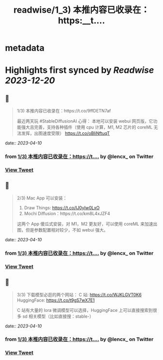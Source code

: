 :PROPERTIES:
:title: readwise/1_3) 本推内容已收录在：https:__t....
:END:


* metadata
:PROPERTIES:
:author: [[lencx_ on Twitter]]
:full-title: "1/3) 本推内容已收录在：https://t...."
:category: [[tweets]]
:url: https://twitter.com/lencx_/status/1645270059647119362
:image-url: https://pbs.twimg.com/profile_images/1085701406470750208/iG_bM0AH.jpg
:END:

* Highlights first synced by [[Readwise]] [[2023-12-20]]
** 📌
#+BEGIN_QUOTE
1/3) 本推内容已收录在：https://t.co/9ffDETN7af

最近两天玩 #StableDiffusionAI 心得：
本地可以安装 webui 网页版，它功能强大且完善，支持各种插件（使用 cpu 计算，M1, M2 芯片的 coreML 无法发挥，出图速度受限）
https://t.co/oBIiNftuqT 
#+END_QUOTE
    date:: [[2023-04-10]]
*** from _1/3) 本推内容已收录在：https://t...._ by @lencx_ on Twitter
*** [[https://twitter.com/lencx_/status/1645270059647119362][View Tweet]]
** 📌
#+BEGIN_QUOTE
2/3) Mac App 可以安装：
1. Draw Things: https://t.co/IJ0yIw0LxO
2. Mochi Diffusion：https://t.co/km8L4xJZF4

这两个 App 傻瓜式安装，对 M1，M2 更友好，可以使用 coreML 来加速出图，但是参数配置相对较少，不如 webui 强大。 
#+END_QUOTE
    date:: [[2023-04-10]]
*** from _1/3) 本推内容已收录在：https://t...._ by @lencx_ on Twitter
*** [[https://twitter.com/lencx_/status/1645270061635207168][View Tweet]]
** 📌
#+BEGIN_QUOTE
3/3) 下载模型必逛的两个网站：
C 站: https://t.co/WJKLGVT0K6
HuggingFace: https://t.co/t9gS7wX7E1

C 站有大量的 lora 微调模型可以选择，HuggingFace 上可以直接搜索到很多 sd 相关模型（比如直接搜：stable-） 
#+END_QUOTE
    date:: [[2023-04-10]]
*** from _1/3) 本推内容已收录在：https://t...._ by @lencx_ on Twitter
*** [[https://twitter.com/lencx_/status/1645270063547817986][View Tweet]]